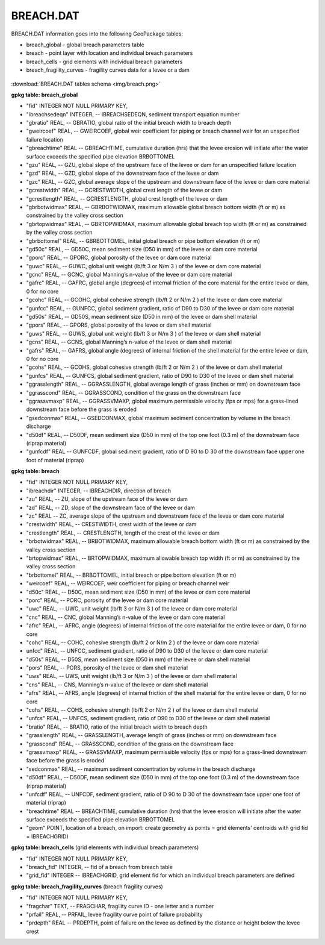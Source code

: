 BREACH.DAT
==========

BREACH.DAT information goes into the following GeoPackage tables:

* breach_global - global breach parameters table
* breach - point layer with location and individual breach parameters
* breach_cells - grid elements with individual breach parameters
* breach_fragility_curves - fragility curves data for a levee or a dam

.. figure:: img/breach.png
   :align: center

:download:`BREACH.DAT tables schema <img/breach.png>`

**gpkg table: breach_global**

* "fid" INTEGER NOT NULL PRIMARY KEY,
* "ibreachsedeqn" INTEGER, -- IBREACHSEDEQN, sediment transport equation number
* "gbratio" REAL, -- GBRATIO, global ratio of the initial breach width to breach depth
* "gweircoef" REAL, -- GWEIRCOEF, global weir coefficient for piping or breach channel weir for an unspecified failure location
* "gbreachtime" REAL -- GBREACHTIME, cumulative duration (hrs) that the levee erosion will initiate after the water surface exceeds the specified pipe elevation BRBOTTOMEL
* "gzu" REAL, -- GZU, global slope of the upstream face of the levee or dam for an unspecified failure location
* "gzd" REAL, -- GZD, global slope of the downstream face of the levee or dam
* "gzc" REAL, -- GZC, global average slope of the upstream and downstream face of the levee or dam core material
* "gcrestwidth" REAL, -- GCRESTWIDTH, global crest length of the levee or dam
* "gcrestlength" REAL, -- GCRESTLENGTH, global crest length of the levee or dam
* "gbrbotwidmax" REAL, -- GBRBOTWIDMAX, maximum allowable global breach bottom width (ft or m) as constrained by the valley cross section
* "gbrtopwidmax" REAL, -- GBRTOPWIDMAX, maximum allowable global breach top width (ft or m) as constrained by the valley cross section
* "gbrbottomel" REAL, -- GBRBOTTOMEL, initial global breach or pipe bottom elevation (ft or m)
* "gd50c" REAL, -- GD50C, mean sediment size (D50 in mm) of the levee or dam core material
* "gporc" REAL, -- GPORC, global porosity of the levee or dam core material
* "guwc" REAL, -- GUWC, global unit weight (lb/ft 3 or N/m 3 ) of the levee or dam core material
* "gcnc" REAL, -- GCNC, global Manning’s n-value of the levee or dam core material
* "gafrc" REAL, -- GAFRC, global angle (degrees) of internal friction of the core material for the entire levee or dam, 0 for no core
* "gcohc" REAL, -- GCOHC, global cohesive strength (lb/ft 2 or N/m 2 ) of the levee or dam core material
* "gunfcc" REAL, -- GUNFCC, global sediment gradient, ratio of D90 to D30 of the levee or dam core material
* "gd50s" REAL, -- GD50S, mean sediment size (D50 in mm) of the levee or dam shell material
* "gpors" REAL, -- GPORS, global porosity of the levee or dam shell material
* "guws" REAL, -- GUWS, global unit weight (lb/ft 3 or N/m 3 ) of the levee or dam shell material
* "gcns" REAL, -- GCNS, global Manning’s n-value of the levee or dam shell material
* "gafrs" REAL, -- GAFRS, global angle (degrees) of internal friction of the shell material for the entire levee or dam, 0 for no core
* "gcohs" REAL, -- GCOHS, global cohesive strength (lb/ft 2 or N/m 2 ) of the levee or dam shell material
* "gunfcs" REAL, -- GUNFCS, global sediment gradient, ratio of D90 to D30 of the levee or dam shell material
* "ggrasslength" REAL, -- GGRASSLENGTH, global average length of grass (inches or mm) on downstream face
* "ggrasscond" REAL, -- GGRASSCOND, condition of the grass on the downstream face
* "ggrassvmaxp" REAL, -- GGRASSVMAXP, global maximum permissible velocity (fps or mps) for a grass-lined downstream face before the grass is eroded
* "gsedconmax" REAL, -- GSEDCONMAX, global maximum sediment concentration by volume in the breach discharge
* "d50df" REAL, -- D50DF, mean sediment size (D50 in mm) of the top one foot (0.3 m) of the downstream face (riprap material)
* "gunfcdf" REAL -- GUNFCDF, global sediment gradient, ratio of D 90 to D 30 of the downstream face upper one foot of material (riprap)

**gpkg table: breach**

* "fid" INTEGER NOT NULL PRIMARY KEY,
* "ibreachdir" INTEGER, -- IBREACHDIR, direction of breach
* "zu" REAL, -- ZU, slope of the upstream face of the levee or dam
* "zd" REAL, -- ZD, slope of the downstream face of the levee or dam
* "zc" REAL -- ZC, average slope of the upstream and downstream face of the levee or dam core material
* "crestwidth" REAL, -- CRESTWIDTH, crest width of the levee or dam
* "crestlength" REAL, -- CRESTLENGTH, length of the crest of the levee or dam
* "brbotwidmax" REAL, -- BRBOTWIDMAX, maximum allowable breach bottom width (ft or m) as constrained by the valley cross section
* "brtopwidmax" REAL, -- BRTOPWIDMAX, maximum allowable breach top width (ft or m) as constrained by the valley cross section
* "brbottomel" REAL, -- BRBOTTOMEL, initial breach or pipe bottom elevation (ft or m)
* "weircoef" REAL, -- WEIRCOEF, weir coefficient for piping or breach channel weir
* "d50c" REAL, -- D50C, mean sediment size (D50 in mm) of the levee or dam core material
* "porc" REAL, -- PORC, porosity of the levee or dam core material
* "uwc" REAL, -- UWC, unit weight (lb/ft 3 or N/m 3 ) of the levee or dam core material
* "cnc" REAL, -- CNC, global Manning’s n-value of the levee or dam core material
* "afrc" REAL, -- AFRC, angle (degrees) of internal friction of the core material for the entire levee or dam, 0 for no core
* "cohc" REAL, -- COHC, cohesive strength (lb/ft 2 or N/m 2 ) of the levee or dam core material
* unfcc" REAL, -- UNFCC, sediment gradient, ratio of D90 to D30 of the levee or dam core material
* "d50s" REAL, -- D50S, mean sediment size (D50 in mm) of the levee or dam shell material
* "pors" REAL, -- PORS, porosity of the levee or dam shell material
* "uws" REAL, -- UWS, unit weight (lb/ft 3 or N/m 3 ) of the levee or dam shell material
* "cns" REAL, -- CNS, Manning’s n-value of the levee or dam shell material
* "afrs" REAL, -- AFRS, angle (degrees) of internal friction of the shell material for the entire levee or dam, 0 for no core
* "cohs" REAL, -- COHS, cohesive strength (lb/ft 2 or N/m 2 ) of the levee or dam shell material
* "unfcs" REAL, -- UNFCS, sediment gradient, ratio of D90 to D30 of the levee or dam shell material
* "bratio" REAL, -- BRATIO, ratio of the initial breach width to breach depth
* "grasslength" REAL, -- GRASSLENGTH, average length of grass (inches or mm) on downstream face
* "grasscond" REAL, -- GRASSCOND, condition of the grass on the downstream face
* "grassvmaxp" REAL, -- GRASSVMAXP, maximum permissible velocity (fps or mps) for a grass-lined downstream face before the grass is eroded
* "sedconmax" REAL, -- maximum sediment concentration by volume in the breach discharge
* "d50df" REAL, -- D50DF, mean sediment size (D50 in mm) of the top one foot (0.3 m) of the downstream face (riprap material)
* "unfcdf" REAL, -- UNFCDF, sediment gradient, ratio of D 90 to D 30 of the downstream face upper one foot of material (riprap)
* "breachtime" REAL -- BREACHTIME, cumulative duration (hrs) that the levee erosion will initiate after the water surface exceeds the specified pipe elevation BRBOTTOMEL
* "geom" POINT, location of a breach, on import: create geometry as points = grid elements' centroids with grid fid = IBREACHGRID)

**gpkg table: breach_cells** (grid elements with individual breach parameters)

* "fid" INTEGER NOT NULL PRIMARY KEY,
* "breach_fid" INTEGER, -- fid of a breach from breach table
* "grid_fid" INTEGER -- IBREACHGRID, grid element fid for which an individual breach parameters are defined

**gpkg table: breach_fragility_curves** (breach fragility curves)

* "fid" INTEGER NOT NULL PRIMARY KEY,
* "fragchar" TEXT, -- FRAGCHAR, fragility curve ID - one letter and a number
* "prfail" REAL, -- PRFAIL, levee fragility curve point of failure probability
* "prdepth" REAL -- PRDEPTH, point of failure on the levee as defined by the distance or height below the levee crest


